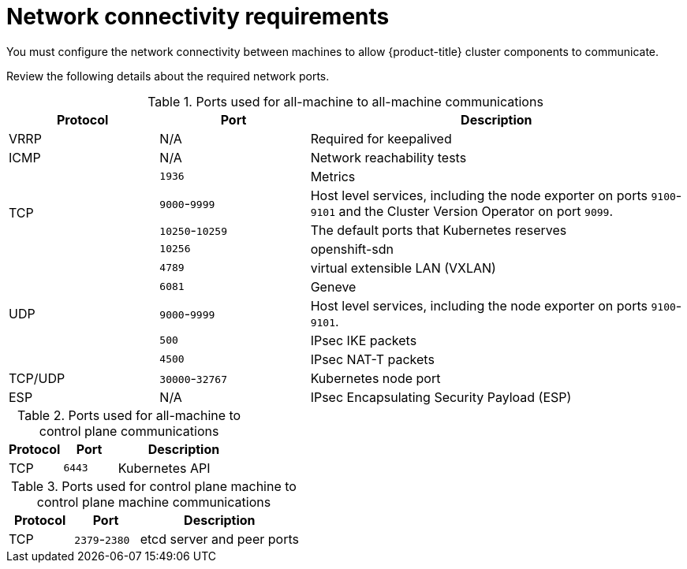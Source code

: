// Module included in the following assemblies:
//
// * installing/installing_vsphere/ipi/ipi-vsphere-installation-reqs.adoc

:_mod-docs-content-type: CONCEPT
[id="installation-vsphere-installer-network-requirements_{context}"]
= Network connectivity requirements

You must configure the network connectivity between machines to allow {product-title} cluster components to communicate.

Review the following details about the required network ports.

.Ports used for all-machine to all-machine communications
[cols="2a,2a,5a",options="header"]
|===

|Protocol
|Port
|Description

|VRRP
|N/A
|Required for keepalived

|ICMP
|N/A
|Network reachability tests

.4+|TCP
|`1936`
|Metrics

|`9000`-`9999`
|Host level services, including the node exporter on ports `9100`-`9101` and
the Cluster Version Operator on port `9099`.

|`10250`-`10259`
|The default ports that Kubernetes reserves

|`10256`
|openshift-sdn

.5+|UDP
|`4789`
|virtual extensible LAN (VXLAN)

|`6081`
|Geneve

|`9000`-`9999`
|Host level services, including the node exporter on ports `9100`-`9101`.

|`500`
|IPsec IKE packets

|`4500`
|IPsec NAT-T packets

|TCP/UDP
|`30000`-`32767`
|Kubernetes node port

|ESP
|N/A
|IPsec Encapsulating Security Payload (ESP)

|===

.Ports used for all-machine to control plane communications
[cols="2a,2a,5a",options="header"]
|===

|Protocol
|Port
|Description

|TCP
|`6443`
|Kubernetes API

|===

.Ports used for control plane machine to control plane machine communications
[cols="2a,2a,5a",options="header"]
|===

|Protocol
|Port
|Description

|TCP
|`2379`-`2380`
|etcd server and peer ports

|===
